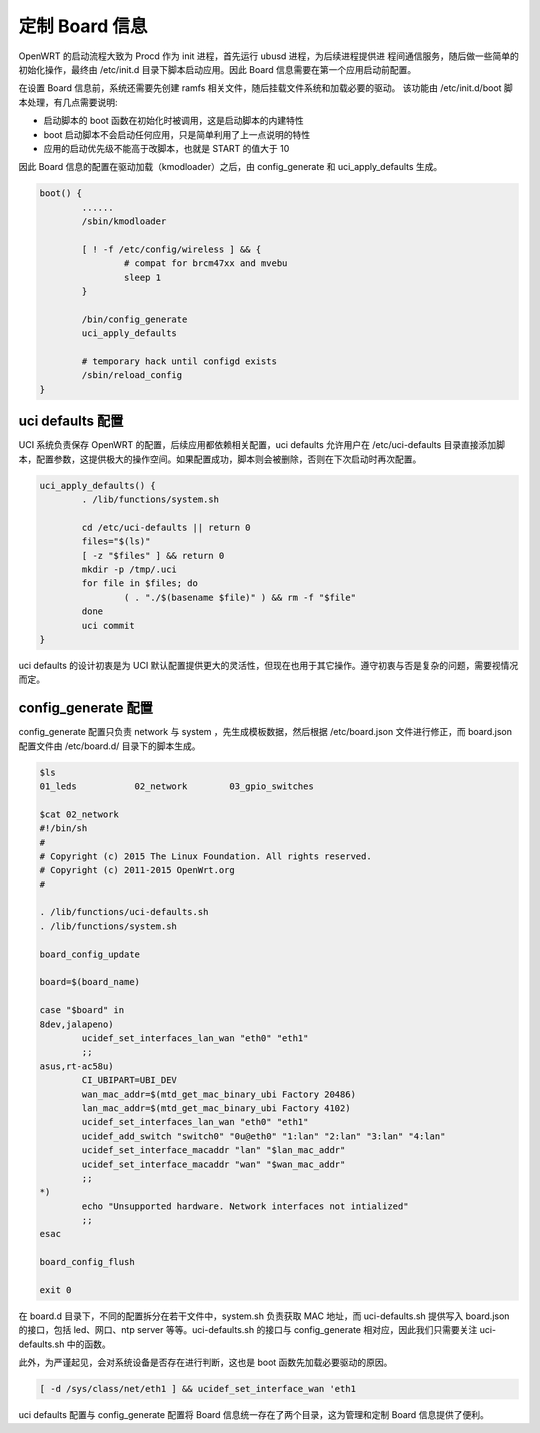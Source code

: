 定制 Board 信息
================================================================================

OpenWRT 的启动流程大致为 Procd 作为 init 进程，首先运行 ubusd 进程，为后续进程提供进
程间通信服务，随后做一些简单的初始化操作，最终由 /etc/init.d 目录下脚本启动应用。因此
Board 信息需要在第一个应用启动前配置。

在设置 Board 信息前，系统还需要先创建 ramfs 相关文件，随后挂载文件系统和加载必要的驱动。
该功能由 /etc/init.d/boot 脚本处理，有几点需要说明:

* 启动脚本的 boot 函数在初始化时被调用，这是启动脚本的内建特性
* boot 启动脚本不会启动任何应用，只是简单利用了上一点说明的特性
* 应用的启动优先级不能高于改脚本，也就是 START 的值大于 10

因此 Board 信息的配置在驱动加载（kmodloader）之后，由 config_generate 和 uci_apply_defaults 生成。

.. code-block:: bash

    boot() {
            ......
            /sbin/kmodloader

            [ ! -f /etc/config/wireless ] && {
                    # compat for brcm47xx and mvebu
                    sleep 1
            }

            /bin/config_generate
            uci_apply_defaults

            # temporary hack until configd exists
            /sbin/reload_config
    }

uci defaults 配置
---------------------------------------------

UCI 系统负责保存 OpenWRT 的配置，后续应用都依赖相关配置，uci defaults 允许用户在 /etc/uci-defaults 目录直接添加脚本，配置参数，这提供极大的操作空间。如果配置成功，脚本则会被删除，否则在下次启动时再次配置。

.. code-block:: Shell

    uci_apply_defaults() {
            . /lib/functions/system.sh

            cd /etc/uci-defaults || return 0
            files="$(ls)"
            [ -z "$files" ] && return 0
            mkdir -p /tmp/.uci
            for file in $files; do
                    ( . "./$(basename $file)" ) && rm -f "$file"
            done
            uci commit
    }

uci defaults 的设计初衷是为 UCI 默认配置提供更大的灵活性，但现在也用于其它操作。遵守初衷与否是复杂的问题，需要视情况而定。

.. code-block:: Shell
    :caption: uci defaults 仅配置 uci 参数

    #!/bin/sh
    #
    # Copyright (C) 2010 OpenWrt.org
    #

    dev="$(uci -q get network.@switch_vlan[0].device)"
    vlan="$(uci -q get network.@switch_vlan[0].vlan)"

    if [ "$dev" = "rtl8366s" ] && [ "$vlan" = 0 ]; then
            logger -t vlan-migration "VLAN 0 is invalid for RTL8366s, changing to 1"
            uci set network.@switch_vlan[0].vlan=1
            uci commit network
    fi


.. code-block:: Shell
    :caption: uci defaults 进行其它操作

    #!/bin/sh
    #
    # Copyright (C) 2010 OpenWrt.org
    #

    . /lib/functions.sh

    board=$(board_name)

    fixtrx() {
            mtd -o 32 fixtrx firmware
    }

    fixwrgg() {
            local kernel_size=$(sed -n 's/mtd[0-9]*: \([0-9a-f]*\).*"kernel".*/\1/p' /proc/mtd)

            [ "$kernel_size" ] && mtd -c 0x$kernel_size fixwrgg firmware
    }

    case "$board" in
    mynet-rext |\
    wrt160nl)
            fixtrx
            ;;
    dap-2695-a1)
            fixwrgg
            ;;
    esac

config_generate 配置
---------------------------------------------

config_generate 配置只负责 network 与 system ，先生成模板数据，然后根据 /etc/board.json 文件进行修正，而 board.json 配置文件由 /etc/board.d/ 目录下的脚本生成。

.. code-block:: Shell

    $ls
    01_leds           02_network        03_gpio_switches

    $cat 02_network
    #!/bin/sh
    #
    # Copyright (c) 2015 The Linux Foundation. All rights reserved.
    # Copyright (c) 2011-2015 OpenWrt.org
    #

    . /lib/functions/uci-defaults.sh
    . /lib/functions/system.sh

    board_config_update

    board=$(board_name)

    case "$board" in
    8dev,jalapeno)
            ucidef_set_interfaces_lan_wan "eth0" "eth1"
            ;;
    asus,rt-ac58u)
            CI_UBIPART=UBI_DEV
            wan_mac_addr=$(mtd_get_mac_binary_ubi Factory 20486)
            lan_mac_addr=$(mtd_get_mac_binary_ubi Factory 4102)
            ucidef_set_interfaces_lan_wan "eth0" "eth1"
            ucidef_add_switch "switch0" "0u@eth0" "1:lan" "2:lan" "3:lan" "4:lan"
            ucidef_set_interface_macaddr "lan" "$lan_mac_addr"
            ucidef_set_interface_macaddr "wan" "$wan_mac_addr"
            ;;
    *)
            echo "Unsupported hardware. Network interfaces not intialized"
            ;;
    esac

    board_config_flush

    exit 0

在 board.d 目录下，不同的配置拆分在若干文件中，system.sh 负责获取 MAC 地址，而 uci-defaults.sh 提供写入 board.json 的接口，包括 led、网口、ntp server 等等。uci-defaults.sh 的接口与 config_generate 相对应，因此我们只需要关注 uci-defaults.sh 中的函数。

此外，为严谨起见，会对系统设备是否存在进行判断，这也是 boot 函数先加载必要驱动的原因。

.. code-block:: console

    [ -d /sys/class/net/eth1 ] && ucidef_set_interface_wan 'eth1

uci defaults 配置与 config_generate 配置将 Board 信息统一存在了两个目录，这为管理和定制 Board 信息提供了便利。
